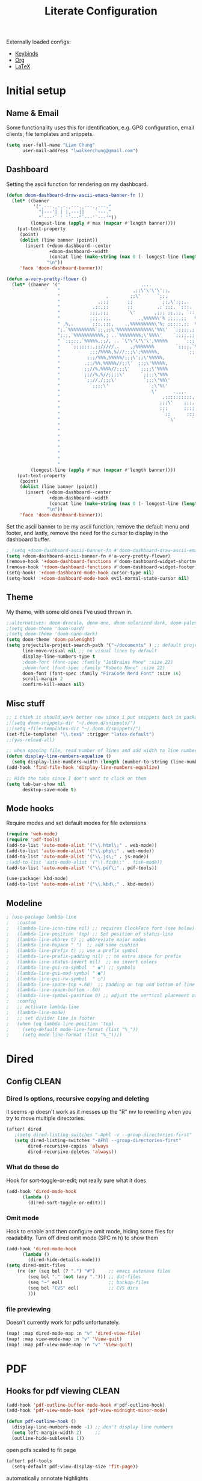 
#+TITLE: Literate Configuration
#+STARTUP: overview hideblocks
#+PROPERTY: header-args:emacs-lisp :tangle ~/.config/doom/config.el

Externally loaded configs:
- [[file:extras/keybinds.org][Keybinds]]
- [[file:extras/org-mode.org][Org]]
- [[file:extras/LaTeX.org][LaTeX]]

* Initial setup
** Name & Email
Some functionality uses this for identification, e.g. GPG configuration, email clients, file templates and snippets.
#+begin_src emacs-lisp
(setq user-full-name "Liam Chung"
      user-mail-address "lwalkerchung@gmail.com")
#+end_src
** Dashboard
Setting the ascii function for rendering on my dashboard.
#+begin_src emacs-lisp :tangle no
(defun doom-dashboard-draw-ascii-emacs-banner-fn ()
  (let* ((banner
          '(",---.,-.-.,---.,---.,---."
            "|---'| | |,---||    `---."
            "`---'` ' '`---^`---'`---'"))
         (longest-line (apply #'max (mapcar #'length banner))))
    (put-text-property
     (point)
     (dolist (line banner (point))
       (insert (+doom-dashboard--center
                +doom-dashboard--width
                (concat line (make-string (max 0 (- longest-line (length line))) 32)))
               "\n"))
     'face 'doom-dashboard-banner)))
#+end_src
#+begin_src emacs-lisp
(defun a-very-pretty-flower ()
  (let* ((banner '("                              ....                                  "
                   "                           ,;;\'\'\'\';;,                    ,;;;;,     "
                   "                 ,        ;;\'      `;;,               .,;;;\'   ;    "
                   "              ,;;;       ;;          `;;,\';;;,.     ,%;;\'     \'     "
                   "            ,;;,;;       ;;         ,;`;;;, `;::.  %%;\'             "
                   "           ;;;,;;;       `\'       ,;;; ;;,;;, `::,%%;\'              "
                   "           ;;;,;;;,          .,%%%%%\'% ;;;;,;;   %;;;               "
                   " ,%,.      `;;;,;;;,    .,%%%%%%%%%\'%; ;;;;;,;;  %;;;               "
                   ";,`%%%%%%%%%%`;;,;;\'%%%%%%%%%%%%%\'%%\'  `;;;;;,;, %;;;               "
                   ";;;,`%%%%%%%%%%%,; ..`%%%%%%%%;\'%%%\'    `;;;;,;; %%;;               "
                   " `;;;;;,`%%%%%,;;/, .. `\"\"\"\'\',%%%%%      `;;;;;; %%;;,              "
                   "    `;;;;;;;,;;/////,.    ,;%%%%%%%        `;;;;,`%%;;              "
                   "           ;;;/%%%%,%///;;;\';%%%%%%,          `;;;%%;;,             "
                   "          ;;;/%%%,%%%%%/;;;\';;\'%%%%%,             `%%;;             "
                   "         .;;/%%,%%%%%//;;\'  ;;;\'%%%%%,             %%;;,            "
                   "         ;;//%,%%%%//;;;\'   `;;;;\'%%%%             `%;;;            "
                   "         ;;//%,%//;;;;\'      `;;;;\'%%%              %;;;,           "
                   "         `;;//,/;;;\'          `;;;\'%%\'              `%;;;           "
                   "           `;;;;\'               `;\'%\'                `;;;;          "
                   "                                  \'      .,,,.        `;;;;         "
                   "                                      ,;;;;;;;;;;,     `;;;;        "
                   "                                     ;;;\'    ;;;,;;,    `;;;;       "
                   "                                     ;;;      ;;;;,;;.   `;;;;      "
                   "                                      `;;      ;;;;;,;;   ;;;;      "
                   "                                        `\'      `;;;;,;;  ;;;;      "
                   "                                                   `;;,;, ;;;;      "
                   "                                                      ;;, ;;;;      "
                   "                                                        \';;;;;      "
                   "                                                         ;;;;;      "
                   "                                                        .;;;;\'      "
                   "                                                       .;;;;\'       "
                   "                                                      ;;;;;\'        "
                   "                                                    ,;;;;\'          "))
         (longest-line (apply #'max (mapcar #'length banner))))
    (put-text-property
     (point)
     (dolist (line banner (point))
       (insert (+doom-dashboard--center
                +doom-dashboard--width
                (concat line (make-string (max 0 (- longest-line (length line))) 32)))
               "\n"))
     'face 'doom-dashboard-banner)))
 #+end_src
Set the ascii banner to be my ascii function, remove the default menu and footer, and lastly, remove the need for the cursor to display in the dashboard buffer.
#+begin_src emacs-lisp
; (setq +doom-dashboard-ascii-banner-fn #'doom-dashboard-draw-ascii-emacs-banner-fn)
(setq +doom-dashboard-ascii-banner-fn #'a-very-pretty-flower)
(remove-hook '+doom-dashboard-functions #'doom-dashboard-widget-shortmenu)
(remove-hook '+doom-dashboard-functions #'doom-dashboard-widget-footer)
(setq-hook! '+doom-dashboard-mode-hook cursor-type nil)
(setq-hook! '+doom-dashboard-mode-hook evil-normal-state-cursor nil)
#+end_src
** Theme
My theme, with some old ones I've used thrown in.
#+begin_src emacs-lisp
;;alternatives: doom-dracula, doom-one, doom-solarized-dark, doom-palenight
;(setq doom-theme 'doom-nord)
;(setq doom-theme 'doom-nano-dark)
(setq doom-theme 'doom-palenight)
(setq projectile-project-search-path '("~/documents" ) ;; default project dir
      line-move-visual nil ;; no visual lines by default
      display-line-numbers-type t
      ;doom-font (font-spec :family "JetBrains Mono" :size 22)
      ;doom-font (font-spec :family "Roboto Mono" :size 22)
      doom-font (font-spec :family "FiraCode Nerd Font" :size 16)
      scroll-margin 2
      confirm-kill-emacs nil)
#+end_src

** Misc stuff
#+begin_src emacs-lisp
;; i think it should work better now since i put snippets back in packages.el?
;;(setq doom-snippets-dir "~/.doom.d/snippets/")
;;(setq +file-templates-dir "~/.doom.d/snippets/")
(set-file-template! "\\.tex$" :trigger "latex-default")
;;(yas-reload-all)

;; when opening file, read number of lines and add width to line number column
(defun display-line-numbers-equalize ()
  (setq display-line-numbers-width (length (number-to-string (line-number-at-pos (point-max))))))
(add-hook 'find-file-hook 'display-line-numbers-equalize)

;; Hide the tabs since I don't want to click on them
(setq tab-bar-show nil
      desktop-save-mode t)
#+end_src
** Mode hooks
Require modes and set default modes for file extensions
#+begin_src emacs-lisp
(require 'web-mode)
(require 'pdf-tools)
(add-to-list 'auto-mode-alist '("\\.html\;" . web-mode))
(add-to-list 'auto-mode-alist '("\\.php\;" . web-mode))
(add-to-list 'auto-mode-alist '("\\.js\;" . js-mode))
;(add-to-list 'auto-mode-alist '("\\.fish\;" . fish-mode))
(add-to-list 'auto-mode-alist '("\\.pdf\;" . pdf-tools))

(use-package! kbd-mode)
(add-to-list 'auto-mode-alist '("\\.kbd\;" . kbd-mode))

#+end_src
** Modeline
#+begin_src emacs-lisp
; (use-package lambda-line
;   :custom
;   (lambda-line-icon-time nil) ;; requires ClockFace font (see below)
;   (lambda-line-position 'top) ;; Set position of status-line
;   (lambda-line-abbrev t) ;; abbreviate major modes
;   (lambda-line-hspace " ")  ;; add some cushion
;   (lambda-line-prefix t) ;; use a prefix symbol
;   (lambda-line-prefix-padding nil) ;; no extra space for prefix
;   (lambda-line-status-invert nil)  ;; no invert colors
;   (lambda-line-gui-ro-symbol  " ◉") ;; symbols
;   (lambda-line-gui-mod-symbol " ●")
;   (lambda-line-gui-rw-symbol  " ○")
;   (lambda-line-space-top +.60)  ;; padding on top and bottom of line
;   (lambda-line-space-bottom -.60)
;   (lambda-line-symbol-position 0) ;; adjust the vertical placement of symbol
;   :config
;   ;; activate lambda-line
;   (lambda-line-mode)
;   ;; set divider line in footer
;   (when (eq lambda-line-position 'top)
;     (setq-default mode-line-format (list "%_"))
;     (setq mode-line-format (list "%_"))))
#+end_src
* Dired
** Config                                           :CLEAN:
*** Dired ls options, recursive copying and deleting
it seems -p doesn't work as it messes up the "R" mv to rewriting when you try to move multiple directories.
#+begin_src emacs-lisp
(after! dired
   ;(setq dired-listing-switches "-Aphl -v --group-directories-first"
   (setq dired-listing-switches "-AFhl --group-directories-first"
        dired-recursive-copies 'always
        dired-recursive-deletes 'always))
#+end_src
*** What do these do
Hook for sort-toggle-or-edit; not really sure what it does
#+begin_src emacs-lisp
(add-hook 'dired-mode-hook
      (lambda ()
        (dired-sort-toggle-or-edit)))
#+end_src
*** Omit mode
Hook to enable and then configure omit mode, hiding some files for readability.
Turn off dired omit mode (SPC m h) to show them
#+begin_src emacs-lisp
(add-hook 'dired-mode-hook
      (lambda ()
        (dired-hide-details-mode)))
(setq dired-omit-files
    (rx (or (seq bol (? ".") "#")     ;; emacs autosave files
        (seq bol "." (not (any "."))) ;; dot-files
        (seq "~" eol)                 ;; backup-files
        (seq bol "CVS" eol)           ;; CVS dirs
        )))
#+end_src
*** file previewing
Doesn't currently work for pdfs unfortunately.
#+begin_src emacs-lisp
(map! :map dired-mode-map :n "v" 'dired-view-file)
(map! :map view-mode-map :n "v" 'View-quit)
(map! :map pdf-view-mode-map :n "v" 'View-quit)
#+end_src
* PDF
** Hooks for pdf viewing                            :CLEAN:
#+begin_src emacs-lisp
(add-hook 'pdf-outline-buffer-mode-hook #'pdf-outline-hook)
(add-hook 'pdf-view-mode-hook 'pdf-view-midnight-minor-mode)

(defun pdf-outline-hook ()
  (display-line-numbers-mode -1) ;; don't display line numbers
  (setq left-margin-width 2)     ;;
  (outline-hide-sublevels 1))

#+end_src
open pdfs scaled to fit page
#+begin_src emacs-lisp
(after! pdf-tools
  (setq-default pdf-view-display-size 'fit-page))
#+end_src
automatically annotate highlights
#+begin_src emacs-lisp
(after! pdf-tools
  (setq pdf-annot-activate-created-annotations t))

(setq pdf-view-use-scaling t)
(setq pdf-view-midnight-invert nil)
#+end_src
** keymap                                           :CLEAN:
#+begin_src emacs-lisp
(map! :after pdf-tools
      :map pdf-isearch-active-mode-map
      [return]  'isearch-repeat-forward
      "ESC"     'isearch-cancel
      )

 (custom-set-faces!
   '(pdf-isearch-match :background "MediumSeaGreen"))

#+end_src
** centering when zooming
want to recenter the document when zooming in or out.
The relevant functions are:
- ~pdf-view-shrink~
- ~pdf-view-enlarge~
#+begin_src emacs-lisp
(defun pdf-zoom-in ()
  (pdf-view-shrink)
  (pdf-view-center-in-window))

(defun pdf-zoom-out ()
  (pdf-view-enlarge)
  (pdf-view-center-in-window))
#+end_src
* EMMS
** Initialization                                   :CLEAN:
#+begin_src emacs-lisp
(emms-all)
(emms-history-load)
(emms-default-players)
#+end_src
Other config pieces pulled from elsewhere; do I want/need them?
#+begin_src emacs-lisp
;(require 'emms-source-file nil t)
;(require 'emms-source-playlist nil t)
(when (require 'emms-player-mpv nil t)
    (add-to-list 'emms-player-mpv-parameters
            (setq emms-player-mpv-input-file (expand-file-name "emms-mpv-input-file" emms-directory))
            (setq emms-player-list '(emms-player-mpv))))
#+end_src
** Config
#+begin_src emacs-lisp
(define-emms-simple-player mpv '(file url)
(regexp-opt '(".mp3" ".wav" ".mov" ".avi" ".mkv" ".mp4" ".flac" ".m4a" ))
"mpv" "--quiet" "--no-audio-display" "--no-terminal" "--shuffle" "yes")

(setq emms-source-file-default-directory (expand-file-name "~/media/music/")
      emms-browser-default-browse-type 'info-album
      emms-info-functions '(emms-info-exiftool)
      emms-browser-covers 'emms-browser-cache-thumbnail-async
      emms-playlist-buffer-name "*Music*")

(emms-browser-make-filter "all" 'ignore)
#+end_src
** Browser Info Format
Format strings govern the way items are displayed in the browser and playlist. You can customize these if you wish.
*** Documentation
Insert 'info-title' / 'info-artist' / 'info-album' into:
emms-browser-<type>-format
emms-browser-playlist-<type>-format

The format specifiers available include:
- %i indent relative to the current level
- %n the value of the item - eg -info-artist might be "pink floyd”
- %y the album year
- %A the album name
- %a the artist name of the track
- %t the title of the track
- %T the track number
- %cS a small album cover
- %cM a medium album cover
- %cL a big album cover

Note that if you use track-related items like %t, it will take the data from the first track.

The faces used to display the various fields are also customizable. They are in the format emms-browser-<type>-face, where type is one of "year/genre", "artist", "album" or "track". Note that faces lack the initial "info-" part. For example, to change the artist face, type M-x customize-face emms-browser-artist-face.
*** Config
In the browser buffer:
#+begin_src emacs-lisp
(setq emms-browser-info-title-format "%i%T. %t")
(setq emms-browser-info-album-format "%i%cS %n")
#+end_src
In the music buffer:
#+begin_src emacs-lisp
(setq emms-browser-playlist-info-title-format "%i%T. %t")
(setq emms-browser-playlist-info-album-format "%i%cM")
#+end_src
** Keybinds
Press tab to collapse/expand current item
#+begin_src emacs-lisp
(map! :map emms-browser-mode-map :n "<backtab>" #'emms-browser-toggle-subitems
                                 :n "<tab>"     #'emms-browser-toggle-subitems)
#+end_src
*** browser
**** evil
- keep
 <normal-state> +           emms-volume-raise
 <normal-state> -           emms-volume-lower
 <normal-state> /           emms-isearch-buffer
 <normal-state> <backtab>   emms-browser-toggle-subitems
 <normal-state> <tab>       emms-browser-toggle-subitems
 <normal-state> C           emms-browser-clear-playlist
 <normal-state> C-<return>  emms-browser-add-tracks-and-play
 <normal-state> C-j         emms-browser-next-non-track
 <normal-state> C-k         emms-browser-prev-non-track
 <normal-state> RET         emms-browser-add-tracks
- remove
- ???
 <normal-state> <           emms-seek-backward
 <normal-state> =           emms-volume-raise
 <normal-state> >           emms-seek-forward
<normal-state> D           emms-browser-delete-files
<normal-state> N           isearch-repeat-backward
<normal-state> X           emms-stop
<normal-state> [ [         emms-browser-prev-non-track
<normal-state> ] ]         emms-browser-next-non-track
<normal-state> ^           emms-browser-move-up-level
<normal-state> d           emms-browser-view-in-dired
<normal-state> g 0         emms-browser-expand-all
<normal-state> g 1         emms-browser-collapse-all
<normal-state> g 2         emms-browser-expand-to-level-2
<normal-state> g 3         emms-browser-expand-to-level-3
<normal-state> g 4         emms-browser-expand-to-level-4
<normal-state> g A         emms-browse-by-album
<normal-state> g C w       emms-browser-lookup-composer-on-wikipedia
<normal-state> g P w       emms-browser-lookup-performer-on-wikipedia
<normal-state> g a         emms-browse-by-artist
<normal-state> g b         emms-browse-by-genre
<normal-state> g c         emms-browse-by-composer
<normal-state> g d         emms-browser-view-in-dired
<normal-state> g j         emms-browser-next-non-track
<normal-state> g k         emms-browser-prev-non-track
<normal-state> g p         emms-browse-by-performer
<normal-state> g y         emms-browse-by-year
<normal-state> n           isearch-repeat-forward
<normal-state> r           emms-random
<normal-state> s A         emms-browser-search-by-album
<normal-state> s a         emms-browser-search-by-artist
<normal-state> s c         emms-browser-search-by-composer
<normal-state> s p         emms-browser-search-by-performer
<normal-state> s s         emms-browser-search-by-names
<normal-state> s t         emms-browser-search-by-title
<normal-state> u           emms-playlist-mode-undo
<normal-state> x           emms-pause
<normal-state> z c         emms-browser-collapse-all
<normal-state> z m         emms-browser-collapse-all
<normal-state> z o         emms-browser-expand-one-level
<normal-state> z r         emms-browser-expand-all
**** not evil
- already have
 W d                        emms-browser-view-in-dired
 ~+~                          emms-volume-raise
 ~-~                          emms-volume-lower
 C                          emms-browser-clear-playlist
 RET                        emms-browser-add-tracks
 C-RET                      emms-browser-add-tracks-and-play
 d                          emms-browser-view-in-dired
 /                          emms-isearch-buffer
- add in
 D                          emms-browser-delete-files
 q                          emms-browser-bury-buffer
 b 1                        emms-browse-by-artist
 b 2                        emms-browse-by-album
 b 3                        emms-browse-by-genre
 b 4                        emms-browse-by-year
 b 5                        emms-browse-by-composer
 b 6                        emms-browse-by-performer
 s A                        emms-browser-search-by-album
 s a                        emms-browser-search-by-artist
 s c                        emms-browser-search-by-composer
 s p                        emms-browser-search-by-performer
 s s                        emms-browser-search-by-names
 s t                        emms-browser-search-by-title
- ???
 1                          emms-browser-collapse-all
 2                          emms-browser-expand-to-level-2
 3                          emms-browser-expand-to-level-3
 4                          emms-browser-expand-to-level-4
 <                          emms-browser-previous-filter
 >                          emms-browser-next-filter
 <backtab>                  emms-browser-prev-non-track
 C-/                        emms-playlist-mode-undo
 E                          emms-browser-expand-all
- expand/collapse
 W 0                        emms-browser-expand-all
 W 1                        emms-browser-collapse-all
 W 2                        emms-browser-expand-to-level-2
 W 3                        emms-browser-expand-to-level-3
 W 4                        emms-browser-expand-to-level-4
- browse by
 W A                        emms-browse-by-album
 W a                        emms-browse-by-artist
 W b                        emms-browse-by-genre
 W c                        emms-browse-by-composer
 W p                        emms-browse-by-performer
 W y                        emms-browse-by-year
- look up
 W C w                      emms-browser-lookup-composer-on-wikipedia
 W P w                      emms-browser-lookup-performer-on-wikipedia
W j                        emms-browser-next-non-track
W k                        emms-browser-prev-non-track
^                          emms-browser-move-up-level
<tab>                      emms-browser-next-non-track
*** playlist
~+~                         emms-volume-raise
~-~                         emms-volume-lower
/ /                       emms-playlist-limit-to-all
/ a                       emms-playlist-limit-to-info-artist
/ b                       emms-playlist-limit-to-info-album
/ c                       emms-playlist-limit-to-info-composer
/ d                       emms-playlist-limit-to-description
/ g                       emms-playlist-limit-to-info-genre
/ n                       emms-playlist-limit-to-name
/ p                       emms-playlist-limit-to-info-performer
/ t                       emms-playlist-limit-to-info-title
/ y                       emms-playlist-limit-to-info-year
<                         emms-seek-backward
<emacs-state> M-SPC m i   emms-insert-file
<emacs-state> M-SPC m l   emms-toggle-repeat-playlist
<emacs-state> M-SPC m m   emms-shuffle
<emacs-state> M-SPC m p   emms-insert-playlist
<emacs-state> M-SPC m s   emms-playlist-save
<emacs-state> M-SPC m t   emms-toggle-repeat-track
<insert-state> M-SPC m i  emms-insert-file
<insert-state> M-SPC m l  emms-toggle-repeat-playlist
<insert-state> M-SPC m m  emms-shuffle
<insert-state> M-SPC m p  emms-insert-playlist
<insert-state> M-SPC m s  emms-playlist-save
<insert-state> M-SPC m t  emms-toggle-repeat-track
<motion-state> SPC m i    emms-insert-file
<motion-state> SPC m l    emms-toggle-repeat-playlist
<motion-state> SPC m m    emms-shuffle
<motion-state> SPC m p    emms-insert-playlist
<motion-state> SPC m s    emms-playlist-save
<motion-state> SPC m t    emms-toggle-repeat-track
<mouse-2>                 emms-playlist-mode-play-current-track
<normal-state> +          emms-volume-raise
<normal-state> -          emms-volume-lower
<normal-state> .          emms-playlist-mode-center-current
<normal-state> <          emms-seek-backward
<normal-state> =          emms-volume-raise
<normal-state> >          emms-seek-forward
<normal-state> C          emms-playlist-clear
<normal-state> C-j        emms-next
<normal-state> C-k        emms-previous
<normal-state> D          emms-playlist-mode-kill-track
<normal-state> G          emms-playlist-mode-last
<normal-state> M-y        emms-playlist-mode-yank-pop
<normal-state> O          evil-collection-emms-playlist-mode-insert-newline-above
<normal-state> P          evil-collection-emms-playlist-mode-paste-before
<normal-state> R          emms-tag-editor-rename
<normal-state> RET        emms-playlist-mode-play-smart
<normal-state> S          nil
<normal-state> SPC m i    emms-insert-file
<normal-state> SPC m l    emms-toggle-repeat-playlist
<normal-state> SPC m m    emms-shuffle
<normal-state> SPC m p    emms-insert-playlist
<normal-state> SPC m s    emms-playlist-save
<normal-state> SPC m t    emms-toggle-repeat-track
<normal-state> X          emms-stop
<normal-state> [ [        emms-playlist-mode-previous
<normal-state> ] ]        emms-playlist-mode-next
<normal-state> a          emms-playlist-mode-add-contents
<normal-state> d          emms-playlist-mode-goto-dired-at-point
<normal-state> g d        emms-playlist-mode-goto-dired-at-point
<normal-state> g g        emms-playlist-mode-first
<normal-state> g j        emms-next
<normal-state> g k        emms-previous
<normal-state> o          evil-collection-emms-playlist-mode-insert-newline-below
<normal-state> p          evil-collection-emms-playlist-mode-paste-after
<normal-state> r          emms-random
<normal-state> s          nil
<normal-state> u          emms-playlist-mode-undo
<normal-state> x          emms-pause
<normal-state> z e        emms-tag-editor-edit
<normal-state> z p        emms-playlist-set-playlist-buffer
<normal-state> z s        emms-show
<visual-state> D          emms-playlist-mode-kill
<visual-state> SPC m i    emms-insert-file
<visual-state> SPC m l    emms-toggle-repeat-playlist
<visual-state> SPC m m    emms-shuffle
<visual-state> SPC m p    emms-insert-playlist
<visual-state> SPC m s    emms-playlist-save
<visual-state> SPC m t    emms-toggle-repeat-track
>                         emms-seek-forward
?                         describe-mode
C                         emms-playlist-clear
C-/                       emms-playlist-mode-undo
C-M-i                     ispell-complete-word
C-_                       emms-playlist-mode-undo
C-j                       emms-playlist-mode-insert-newline
C-k                       emms-playlist-mode-kill-track
C-n                       next-line
C-p                       previous-line
C-w                       emms-playlist-mode-kill
C-x C-s                   emms-playlist-save
C-x u                     emms-playlist-mode-undo
C-y                       emms-playlist-mode-yank
D                         emms-playlist-mode-kill-track
E                         emms-tag-editor-edit
K                         emms-playlist-mode-current-kill
M-<                       emms-playlist-mode-first
M->                       emms-playlist-mode-last
M-n                       emms-playlist-mode-next
M-p                       emms-playlist-mode-previous
M-y                       emms-playlist-mode-yank-pop
P                         emms-pause
R                         emms-tag-editor-rename
RET                       emms-playlist-mode-play-smart
S C                       emms-playlist-sort-by-info-composer
S L                       emms-playlist-sort-by-list
S N                       emms-playlist-sort-by-name
S T                       emms-playlist-sort-by-file-mtime
S a                       emms-playlist-sort-by-info-artist
S b                       emms-playlist-sort-by-info-album
S c                       emms-playlist-sort-by-play-count
S e                       emms-playlist-sort-by-file-extension
S l                       emms-playlist-sort-by-last-played
S n                       emms-playlist-sort-by-natural-order
S o                       emms-playlist-sort-by-info-note
S p                       emms-playlist-sort-by-info-performer
S t                       emms-playlist-sort-by-info-title
S y                       emms-playlist-sort-by-info-year
SPC                       scroll-up
a                         emms-playlist-mode-add-contents
b                         emms-playlist-set-playlist-buffer
c                         emms-playlist-mode-center-current
d                         emms-playlist-mode-goto-dired-at-point
f                         emms-show
n                         emms-next
p                         emms-previous
q                         #<anonymous-function>
r                         emms-random
s                         emms-stop
* Inactive
** Mastodon                                    :NOT_IN_USE:
#+begin_src emacs-lisp
;; mastodon config
;;(setq mastodon-instance-url "https://mathstodon.xyz" mastodon-active-user "thain")
#+end_src
** Vterm
#+begin_src emacs-lisp
;; vterm config
;; (after! vterm
;;   (setq vterm-shell "/usr/bin/fish"
;;         vterm-ignore-blink-cursor nil))
#+end_src
* External loading
#+begin_src emacs-lisp
(org-babel-load-file "~/dots/doom/extras/keybinds.org")
(org-babel-load-file "~/dots/doom/extras/org-mode.org")
(org-babel-load-file "~/dots/doom/extras/LaTeX.org")
#+end_src
* Modules
#+begin_src emacs-lisp :tangle ~/.config/doom/init.el
;;; init.el -*- lexical-binding: t; -*-

;; This file controls what Doom modules are enabled and what order they load
;; in. Remember to run 'doom sync' after modifying it!

;; NOTE Press 'SPC h d h' (or 'C-h d h' for non-vim users) to access Doom's
;;      documentation. There you'll find a "Module Index" link where you'll find
;;      a comprehensive list of Doom's modules and what flags they support.

;; NOTE Move your cursor over a module's name (or its flags) and press 'K' (or
;;      'C-c c k' for non-vim users) to view its documentation. This works on
;;      flags as well (those symbols that start with a plus).
;;
;;      Alternatively, press 'gd' (or 'C-c c d') on a module to browse its
;;      directory (for easy access to its source code).

(doom! :input
       ;;chinese
       ;;japanese
       ;;layout            ; auie,ctsrnm is the superior home row

       :completion
       ;;company           ; the ultimate code completion backend
       ;;helm              ; the *other* search engine for love and life
       ;;ido               ; the other *other* search engine...
       ;;ivy               ; a search engine for love and life
       vertico           ; the search engine of the future

       :ui
       ;;deft              ; notational velocity for Emacs
       doom              ; what makes DOOM look the way it does
       doom-dashboard    ; a nifty splash screen for Emacs
       ;;doom-quit         ; DOOM quit-message prompts when you quit Emacs
       ;;(emoji +unicode)  ; 🙂
       hl-todo           ; highlight TODO/FIXME/NOTE/DEPRECATED/HACK/REVIEW
       ;;hydra
       ;;TODO indent-guides     ; highlighted indent columns
       ;;ligatures         ; ligatures and symbols to make your code pretty again
       ;;minimap           ; show a map of the code on the side
       modeline          ; snazzy, Atom-inspired modeline, plus API
       ;;nav-flash         ; blink cursor line after big motions
       ;;neotree           ; a project drawer, like NERDTree for vim
       ophints           ; highlight the region an operation acts on
       ;; (popup +defaults)   ; tame sudden yet inevitable temporary windows
       ;; tabs              ; a tab bar for Emacs
       ;; treemacs          ; a project drawer, like neotree but cooler
       ;;unicode           ; extended unicode support for various languages
       ;; vc-gutter         ; vcs diff in the fringe
       vi-tilde-fringe   ; fringe tildes to mark beyond EOB
       ;;window-select     ; visually switch windows
       workspaces        ; tab emulation, persistence & separate workspaces
       ;;zen               ; distraction-free coding or writing

       :editor
       (evil +everywhere); come to the dark side, we have cookies
       file-templates    ; auto-snippets for empty files
       fold              ; (nigh) universal code folding
       ;;(format +onsave)  ; automated prettiness
       ;;god               ; run Emacs commands without modifier keys
       ;;lispy             ; vim for lisp, for people who don't like vim
       ;;TODO multiple-cursors  ; editing in many places at once
       ;;objed             ; text object editing for the innocent
       ;;parinfer          ; turn lisp into python, sort of
       ;;rotate-text       ; cycle region at point between text candidates
       snippets          ; my elves. They type so I don't have to
       ;;word-wrap         ; soft wrapping with language-aware indent

       :emacs
       dired             ; making dired pretty [functional]
       ;; electric          ; smarter, keyword-based electric-indent
       ;;TODO ibuffer         ; interactive buffer management
       undo              ; persistent, smarter undo for your inevitable mistakes
       ;; vc                ; version-control and Emacs, sitting in a tree

       :term
       ;;eshell            ; the elisp shell that works everywhere
       ;;shell             ; simple shell REPL for Emacs
       ;;term              ; basic terminal emulator for Emacs
       ;;vterm             ; the best terminal emulation in Emacs

       :checkers
       ;;syntax              ; tasing you for every semicolon you forget
       ;;(spell +flyspell) ; tasing you for misspelling mispelling
       ;;grammar           ; tasing grammar mistake every you make

       :tools
       ;;ansible
       ;;biblio            ; Writes a PhD for you (citation needed)
       ;;debugger          ; FIXME stepping through code, to help you add bugs
       ;;direnv
       ;;docker
       ;;editorconfig      ; let someone else argue about tabs vs spaces
       ;;ein               ; tame Jupyter notebooks with emacs
       ;;(eval +overlay)     ; run code, run (also, repls)
       ;;gist              ; interacting with github gists
       ;;lookup              ; navigate your code and its documentation
       ;;lsp               ; M-x vscode
       magit             ; a git porcelain for Emacs
       ;;make              ; run make tasks from Emacs
       ;;pass              ; password manager for nerds
       pdf               ; pdf enhancements
       ;;prodigy           ; FIXME managing external services & code builders
       ;;rgb               ; creating color strings
       ;;taskrunner        ; taskrunner for all your projects
       ;;terraform         ; infrastructure as code
       ;;tmux              ; an API for interacting with tmux
       ;;upload            ; map local to remote projects via ssh/ftp

       :os
       ;;(:if IS-MAC macos)  ; improve compatibility with macOS
       ;;tty               ; improve the terminal Emacs experience

       :lang
       ;;agda              ; types of types of types of types...
       ;;beancount         ; mind the GAAP
       ;;cc                ; C > C++ == 1
       ;;clojure           ; java with a lisp
       ;;common-lisp       ; if you've seen one lisp, you've seen them all
       ;;coq               ; proofs-as-programs
       ;;crystal           ; ruby at the speed of c
       ;;csharp            ; unity, .NET, and mono shenanigans
       ;;data              ; config/data formats
       ;;(dart +flutter)   ; paint ui and not much else
       ;;dhall
       ;;elixir            ; erlang done right
       ;;elm               ; care for a cup of TEA?
       emacs-lisp        ; drown in parentheses
       ;;erlang            ; an elegant language for a more civilized age
       ;;ess               ; emacs speaks statistics
       ;;factor
       ;;faust             ; dsp, but you get to keep your soul
       ;;fortran           ; in FORTRAN, GOD is REAL (unless declared INTEGER)
       ;;fsharp            ; ML stands for Microsoft's Language
       ;;fstar             ; (dependent) types and (monadic) effects and Z3
       ;;gdscript          ; the language you waited for
       ;;(go +lsp)         ; the hipster dialect
       ;; (haskell +lsp)    ; a language that's lazier than I am
       ;;hy                ; readability of scheme w/ speed of python
       ;;idris             ; a language you can depend on
       json              ; At least it ain't XML
       ;;(java +meghanada) ; the poster child for carpal tunnel syndrome
       ;;javascript        ; all(hope(abandon(ye(who(enter(here))))))
       ;;julia             ; a better, faster MATLAB
       ;;kotlin            ; a better, slicker Java(Script)
       (latex +cdlatex +fold)            ; writing papers in Emacs has never been so fun
       ;;lean              ; for folks with too much to prove
       ;;ledger            ; be audit you can be
       ;;lua               ; one-based indices? one-based indices
       ;;markdown          ; writing docs for people to ignore
       ;;nim               ; python + lisp at the speed of c
       ;;nix               ; I hereby declare "nix geht mehr!"
       ;;ocaml             ; an objective camel
       org               ; organize your plain life in plain text
       ;;php               ; perl's insecure younger brother
       ;;plantuml          ; diagrams for confusing people more
       ;;purescript        ; javascript, but functional
       ;;python            ; beautiful is better than ugly
       ;;qt                ; the 'cutest' gui framework ever
       ;;racket            ; a DSL for DSLs
       ;;raku              ; the artist formerly known as perl6
       ;;rest              ; Emacs as a REST client
       ;;rst               ; ReST in peace
       ;;(ruby +rails)     ; 1.step {|i| p "Ruby is #{i.even? ? 'love' : 'life'}"}
       ;;rust              ; Fe2O3.unwrap().unwrap().unwrap().unwrap()
       ;;scala             ; java, but good
       ;;(scheme +guile)   ; a fully conniving family of lisps
       ;;sh                ; she sells {ba,z,fi}sh shells on the C xor
       ;;sml
       ;;solidity          ; do you need a blockchain? No.
       ;;swift             ; who asked for emoji variables?
       ;;terra             ; Earth and Moon in alignment for performance.
       ;;web               ; the tubes
       ;;yaml              ; JSON, but readable
       ;;zig               ; C, but simpler

       :email
       ;; (mu4e +org +gmail)
       ;;notmuch
       ;;(wanderlust +gmail)

       :app
       calendar
       emms
       ;; everywhere          ; *leave* Emacs!? You must be joking
       ;;irc               ; how neckbeards socialize
       ;;(rss +org)        ; emacs as an RSS reader
       ;;twitter           ; twitter client https://twitter.com/vnought

       :config
       ;;literate
       (default +bindings +smartparens))
#+end_src
* Packages
#+begin_src emacs-lisp :tangle ~/.config/doom/packages.el
;; -*- no-byte-compile: t; -*-
;;; $DOOMDIR/packages.el

;; To install SOME-PACKAGE from MELPA, ELPA or emacsmirror:
(package! web-mode)
(package! org-roam)
(package! org-journal)
(package! vterm)
(package! org-superstar)
(package! olivetti)
(package! ranger)
(package! org-caldav)
;(package! org-modern)
;(package! svg-tag-mode)
;;(package! fish-mode)
;;(package! mastodon)

;; org appear to show rich text contents at point
(package! org-appear
  :recipe (:host github
           :repo "awth13/org-appear"))

(package! lambda-line
  :recipe (:host github
           :repo "Lambda-Emacs/lambda-line"))

;; mode for writing kmonad config
(package! kbd-mode
  :recipe (:host github
           :repo "kmonad/kbd-mode"))

(package! aas
  :recipe (:host github
           :repo "ymarco/auto-activating-snippets"))


;; To install a package directly from a remote git repo, you must specify a
;; `:recipe'. You'll find documentation on what `:recipe' accepts here:
;; https://github.com/raxod502/straight.el#the-recipe-format
;(package! another-package
;  :recipe (:host github :repo "username/repo"))

;; If the package you are trying to install does not contain a PACKAGENAME.el
;; file, or is located in a subdirectory of the repo, you'll need to specify
;; `:files' in the `:recipe':
;(package! this-package
;  :recipe (:host github :repo "username/repo"
;           :files ("some-file.el" "src/lisp/*.el")))

;; To disable a package included with Doom, use the `:disable' property:
;(package! builtin-package :disable t)
;;(package! company :disable t)
;;(package! modeline :disable t)
;;(package! snippets :disable t)

;; You can override the recipe of a built in package without having to specify
;; all the properties for `:recipe'. These will inherit the rest of its recipe
;; from Doom or MELPA/ELPA/Emacsmirror:
;(package! builtin-package :recipe (:nonrecursive t))
;(package! builtin-package-2 :recipe (:repo "myfork/package"))

;; Specify a `:branch' to install a package from a particular branch or tag.
;; This is required for some packages whose default branch isn't 'master' (which
;; our package manager can't deal with; see raxod502/straight.el#279)
;(package! builtin-package :recipe (:branch "develop"))

;; Use `:pin' to specify a particular commit to install.
;(package! builtin-package :pin "1a2b3c4d5e")


;; Doom's packages are pinned to a specific commit and updated from release to
;; release. The `unpin!' macro allows you to unpin single packages...
;(unpin! pinned-package)
;; ...or multiple packages
;(unpin! pinned-package another-pinned-package)
;; ...Or *all* packages (NOT RECOMMENDED; will likely break things)
;(unpin! t)
#+end_src
